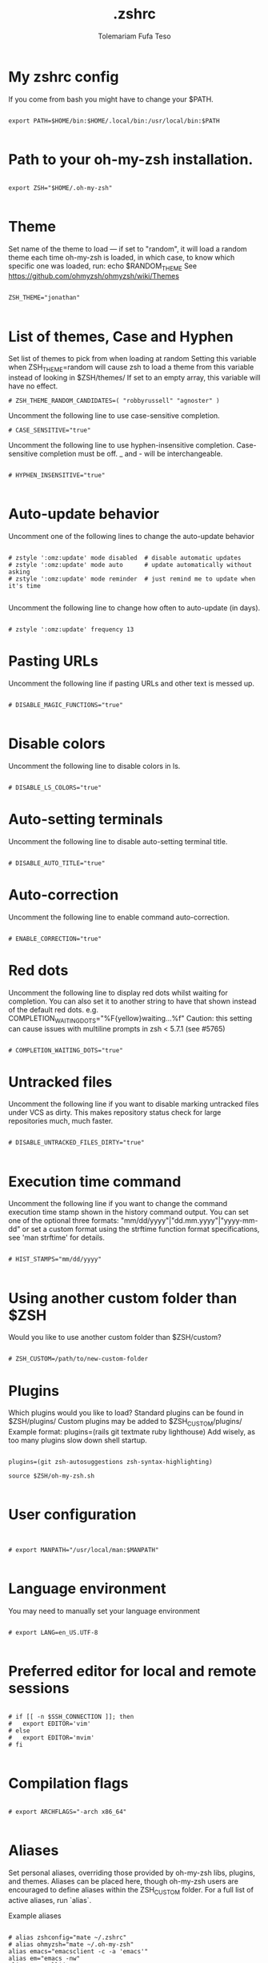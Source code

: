 #+TITLE: .zshrc
#+DESCRIPTION: A Post-installation script for my .zshrc file
#+AUTHOR: Tolemariam Fufa Teso
#+PROPERTY: header-args :tangle ~/.zshrc
#+auto_tangle: t
#+STARTUP: showeverything

* My zshrc config

If you come from bash you might have to change your $PATH.
#+begin_src z shell

export PATH=$HOME/bin:$HOME/.local/bin:/usr/local/bin:$PATH

#+end_src

* Path to your oh-my-zsh installation.
#+begin_src z shell

export ZSH="$HOME/.oh-my-zsh"

#+end_src
* Theme

Set name of the theme to load --- if set to "random", it will
load a random theme each time oh-my-zsh is loaded, in which case,
to know which specific one was loaded, run: echo $RANDOM_THEME
See https://github.com/ohmyzsh/ohmyzsh/wiki/Themes

#+begin_src z shell

ZSH_THEME="jonathan"

#+end_src

* List of themes, Case and Hyphen

Set list of themes to pick from when loading at random
Setting this variable when ZSH_THEME=random will cause zsh to load
a theme from this variable instead of looking in $ZSH/themes/
 If set to an empty array, this variable will have no effect.
 
 #+begin_src z shell
# ZSH_THEME_RANDOM_CANDIDATES=( "robbyrussell" "agnoster" )
#+end_src

Uncomment the following line to use case-sensitive completion.

#+begin_src z shell
# CASE_SENSITIVE="true"
#+end_src

Uncomment the following line to use hyphen-insensitive completion.
Case-sensitive completion must be off. _ and - will be interchangeable.

#+begin_src z shell

# HYPHEN_INSENSITIVE="true"

#+end_src

* Auto-update behavior
 Uncomment one of the following lines to change the auto-update behavior
 
 #+begin_src z shell

# zstyle ':omz:update' mode disabled  # disable automatic updates
# zstyle ':omz:update' mode auto      # update automatically without asking
# zstyle ':omz:update' mode reminder  # just remind me to update when it's time

#+end_src

Uncomment the following line to change how often to auto-update (in days).
#+begin_src z shell

# zstyle ':omz:update' frequency 13
#+end_src
* Pasting URLs
Uncomment the following line if pasting URLs and other text is messed up.
#+begin_src z shell

# DISABLE_MAGIC_FUNCTIONS="true"

#+end_src
* Disable colors
Uncomment the following line to disable colors in ls.
#+begin_src z shell

# DISABLE_LS_COLORS="true"
#+end_src
* Auto-setting terminals
 Uncomment the following line to disable auto-setting terminal title.
 #+begin_src z shell

# DISABLE_AUTO_TITLE="true"
#+end_src
* Auto-correction
 Uncomment the following line to enable command auto-correction.
 #+begin_src z shell

# ENABLE_CORRECTION="true"
#+end_src

* Red dots
Uncomment the following line to display red dots whilst waiting for completion.
You can also set it to another string to have that shown instead of the default red dots.
e.g. COMPLETION_WAITING_DOTS="%F{yellow}waiting...%f"
Caution: this setting can cause issues with multiline prompts in zsh < 5.7.1 (see #5765)

#+begin_src z shell

# COMPLETION_WAITING_DOTS="true"
#+end_src
* Untracked files
 Uncomment the following line if you want to disable marking untracked files
under VCS as dirty. This makes repository status check for large repositories
much, much faster.
#+begin_src z shell

# DISABLE_UNTRACKED_FILES_DIRTY="true"

#+end_src
* Execution time command
Uncomment the following line if you want to change the command execution time
stamp shown in the history command output.
You can set one of the optional three formats:
 "mm/dd/yyyy"|"dd.mm.yyyy"|"yyyy-mm-dd"
 or set a custom format using the strftime function format specifications,
 see 'man strftime' for details.
 
 #+begin_src z shell

# HIST_STAMPS="mm/dd/yyyy"

#+end_src
* Using another custom folder than $ZSH
Would you like to use another custom folder than $ZSH/custom?
#+begin_src z shell

# ZSH_CUSTOM=/path/to/new-custom-folder
#+end_src

* Plugins
 Which plugins would you like to load?
Standard plugins can be found in $ZSH/plugins/
Custom plugins may be added to $ZSH_CUSTOM/plugins/
 Example format: plugins=(rails git textmate ruby lighthouse)
Add wisely, as too many plugins slow down shell startup.
#+begin_src z shell

plugins=(git zsh-autosuggestions zsh-syntax-highlighting)

source $ZSH/oh-my-zsh.sh

#+end_src

* User configuration
#+begin_src z shell


# export MANPATH="/usr/local/man:$MANPATH"

#+end_src
* Language environment
 You may need to manually set your language environment
 #+begin_src z shell

# export LANG=en_US.UTF-8

#+end_src

* Preferred editor for local and remote sessions
#+begin_src z shell

# if [[ -n $SSH_CONNECTION ]]; then
#   export EDITOR='vim'
# else
#   export EDITOR='mvim'
# fi

#+end_src

* Compilation flags
#+begin_src z shell

# export ARCHFLAGS="-arch x86_64"

#+end_src
* Aliases
Set personal aliases, overriding those provided by oh-my-zsh libs,
plugins, and themes. Aliases can be placed here, though oh-my-zsh
users are encouraged to define aliases within the ZSH_CUSTOM folder.
For a full list of active aliases, run `alias`.

 Example aliases
 #+begin_src z shell

# alias zshconfig="mate ~/.zshrc"
# alias ohmyzsh="mate ~/.oh-my-zsh"
alias emacs="emacsclient -c -a 'emacs'"
alias em="emacs -nw"
alias ze="zellij"

#+end_src
* Gcom
#+begin_src z shell

gcom() {
	git add .
	git commit -m "$1"
	}
lazyg() {
	git add .
	git commit -m "$1"
	git push
}
#+end_src

* Emacs Daemon
#+begin_src z shell

#/snap/bin/emacs -g daemon & 

#+end_src
* Cargo
#+begin_src z shell

export PATH="$PATH:$HOME/. cargo/bin"
. "$HOME/.cargo/env"
#+end_src
* Doom emacs
#+begin_src z shell

#export PATH="$HOME/.config/emacs/bin:$PATH"
#+end_src
* Conda
#+begin_src z shell


# >>> conda initialize >>>
# !! Contents within this block are managed by 'conda init' !!
__conda_setup="$('/home/to/miniconda3/bin/conda' 'shell.zsh' 'hook' 2> /dev/null)"
if [ $? -eq 0 ]; then
    eval "$__conda_setup"
else
    if [ -f "/home/to/miniconda3/etc/profile.d/conda.sh" ]; then
        . "/home/to/miniconda3/etc/profile.d/conda.sh"
    else
        export PATH="/home/to/miniconda3/bin:$PATH"
    fi
fi
unset __conda_setup
# <<< conda initialize <<<

#+end_src

* Neofetch
#+begin_src z shell

#neofetch

#+end_src
* Zoxide
#+begin_src zsh 
eval "$(zoxide init zsh)"
#+end_src



